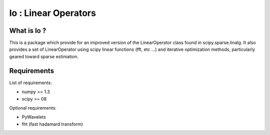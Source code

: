 =====================
lo : Linear Operators
=====================

What is lo ?
==============

This is a package which provide for an improved version of the
LinearOperator class found in scipy.sparse.linalg. It also provides a
set of LinearOperator using scipy linear functions (fft, etc ...) and
iterative optimization methods, particularly geared toward sparse
estimation.

Requirements
=============

List of requirements:

- numpy >= 1.3
- scipy >= 08

Optional requirements:

- PyWavelets
- fht (fast hadamard transform)
